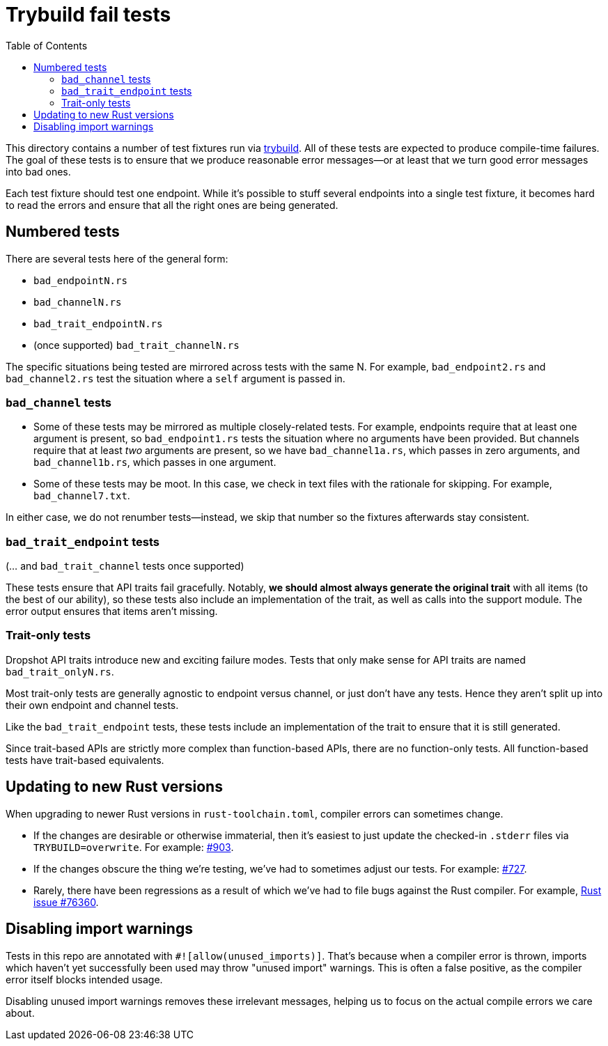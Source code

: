 :showtitle:
:toc: left
:icons: font

= Trybuild fail tests

This directory contains a number of test fixtures run via https://docs.rs/trybuild[trybuild]. All of these tests are expected to produce compile-time failures. The goal of these tests is to ensure that we produce reasonable error messages--or at least that we turn good error messages into bad ones.

Each test fixture should test one endpoint. While it's possible to stuff several endpoints into a single test fixture, it becomes hard to read the errors and ensure that all the right ones are being generated.

== Numbered tests

There are several tests here of the general form:

- `bad_endpointN.rs`
- `bad_channelN.rs`
- `bad_trait_endpointN.rs`
- (once supported) `bad_trait_channelN.rs`

The specific situations being tested are mirrored across tests with the same N. For example, `bad_endpoint2.rs` and `bad_channel2.rs` test the situation where a `self` argument is passed in.

=== `bad_channel` tests

- Some of these tests may be mirrored as multiple closely-related tests. For example, endpoints require that at least one argument is present, so `bad_endpoint1.rs` tests the situation where no arguments have been provided. But channels require that at least _two_ arguments are present, so we have `bad_channel1a.rs`, which passes in zero arguments, and `bad_channel1b.rs`, which passes in one argument.

- Some of these tests may be moot. In this case, we check in text files with the rationale for skipping. For example, `bad_channel7.txt`.

In either case, we do not renumber tests--instead, we skip that number so the fixtures afterwards stay consistent.

=== `bad_trait_endpoint` tests

(... and `bad_trait_channel` tests once supported)

These tests ensure that API traits fail gracefully. Notably, *we should almost always generate the original trait* with all items (to the best of our ability), so these tests also include an implementation of the trait, as well as calls into the support module. The error output ensures that items aren't missing.

=== Trait-only tests

Dropshot API traits introduce new and exciting failure modes. Tests that only make sense for API traits are named `bad_trait_onlyN.rs`.

Most trait-only tests are generally agnostic to endpoint versus channel, or just don't have any tests. Hence they aren't split up into their own endpoint and channel tests.

Like the `bad_trait_endpoint` tests, these tests include an implementation of the trait to ensure that it is still generated.

Since trait-based APIs are strictly more complex than function-based APIs, there are no function-only tests. All function-based tests have trait-based equivalents.

== Updating to new Rust versions

When upgrading to newer Rust versions in `rust-toolchain.toml`, compiler errors can sometimes change.

- If the changes are desirable or otherwise immaterial, then it's easiest to just update the checked-in `.stderr` files via `TRYBUILD=overwrite`. For example: https://github.com/oxidecomputer/dropshot/pull/903[#903].
- If the changes obscure the thing we're testing, we've had to sometimes adjust our tests. For example: https://github.com/oxidecomputer/dropshot/pull/727[#727].
- Rarely, there have been regressions as a result of which we've had to file bugs against the Rust compiler. For example, https://github.com/rust-lang/rust/issues/76360[Rust issue #76360].

== Disabling import warnings

Tests in this repo are annotated with `#![allow(unused_imports)]`. That's because when a compiler error is thrown, imports which haven't yet successfully been used may throw "unused import" warnings. This is often a false positive, as the compiler error itself blocks intended usage.

Disabling unused import warnings removes these irrelevant messages, helping us to focus on the actual compile errors we care about.

